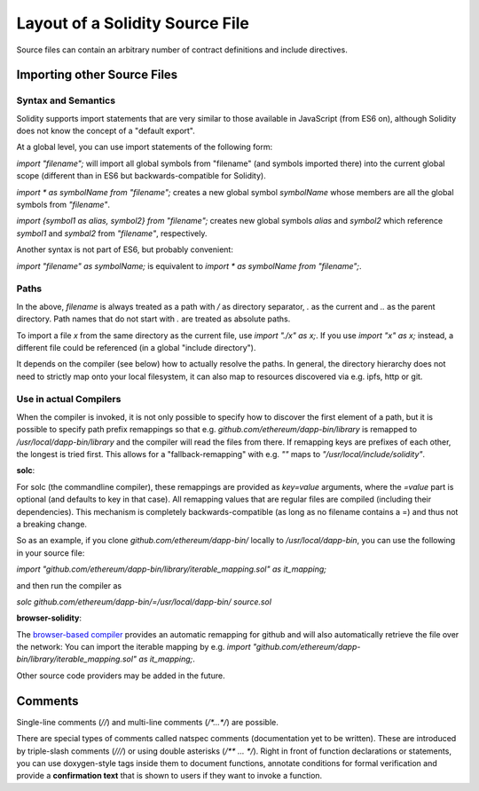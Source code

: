 ********************************
Layout of a Solidity Source File
********************************

Source files can contain an arbitrary number of contract definitions and include directives.

.. index:: source file, ! import

Importing other Source Files
============================

Syntax and Semantics
--------------------

Solidity supports import statements that are very similar to those available in JavaScript
(from ES6 on), although Solidity does not know the concept of a "default export".

At a global level, you can use import statements of the following form:

`import "filename";` will import all global symbols from "filename" (and symbols imported there) into the current global scope (different than in ES6 but backwards-compatible for Solidity).

`import * as symbolName from "filename";` creates a new global symbol `symbolName` whose members are all the global symbols from `"filename"`.

`import {symbol1 as alias, symbol2} from "filename";` creates new global symbols `alias` and `symbol2` which reference `symbol1` and `symbal2` from `"filename"`, respectively.

Another syntax is not part of ES6, but probably convenient:

`import "filename" as symbolName;` is equivalent to `import * as symbolName from "filename";`.

Paths
-----

In the above, `filename` is always treated as a path with `/` as directory separator,
`.` as the current and `..` as the parent directory. Path names that do not start
with `.` are treated as absolute paths.

To import a file `x` from the same directory as the current file, use `import "./x" as x;`.
If you use `import "x" as x;` instead, a different file could be referenced
(in a global "include directory").

It depends on the compiler (see below) how to actually resolve the paths.
In general, the directory hierarchy does not need to strictly map onto your local
filesystem, it can also map to resources discovered via e.g. ipfs, http or git.

Use in actual Compilers
-----------------------

When the compiler is invoked, it is not only possible to specify how to
discover the first element of a path, but it is possible to specify path prefix
remappings so that e.g. `github.com/ethereum/dapp-bin/library` is remapped to
`/usr/local/dapp-bin/library` and the compiler will read the files from there. If
remapping keys are prefixes of each other, the longest is tried first. This
allows for a "fallback-remapping" with e.g. `""` maps to
`"/usr/local/include/solidity"`.

**solc**:

For solc (the commandline compiler), these remappings are provided as `key=value`
arguments, where the `=value` part is optional (and defaults to key in that
case). All remapping values that are regular files are compiled (including
their dependencies). This mechanism is completely backwards-compatible (as long
as no filename contains a =) and thus not a breaking change.

So as an example, if you clone
`github.com/ethereum/dapp-bin/` locally to `/usr/local/dapp-bin`, you can use
the following in your source file:

`import "github.com/ethereum/dapp-bin/library/iterable_mapping.sol" as it_mapping;`

and then run the compiler as

`solc github.com/ethereum/dapp-bin/=/usr/local/dapp-bin/ source.sol`

**browser-solidity**:

The `browser-based compiler <https://chriseth.github.io/browser-solidity>`_
provides an automatic remapping for github and will also automatically retrieve
the file over the network:
You can import the iterable mapping by e.g.
`import "github.com/ethereum/dapp-bin/library/iterable_mapping.sol" as it_mapping;`.

Other source code providers may be added in the future.


.. index:: ! comment, natspec

Comments
========

Single-line comments (`//`) and multi-line comments (`/*...*/`) are possible.

There are special types of comments called natspec comments
(documentation yet to be written). These are introduced by 
triple-slash comments (`///`) or using double asterisks (`/** ... */`).
Right in front of function declarations or statements,
you can use doxygen-style tags inside them to document functions, annotate conditions for formal
verification and provide a **confirmation text** that is shown to users if they want to
invoke a function.
